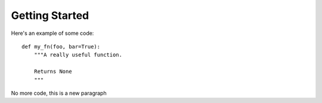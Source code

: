 Getting Started
###############


Here's an example of some code::

    def my_fn(foo, bar=True):
        """A really useful function.

        Returns None
        """
No more code, this is a new paragraph
